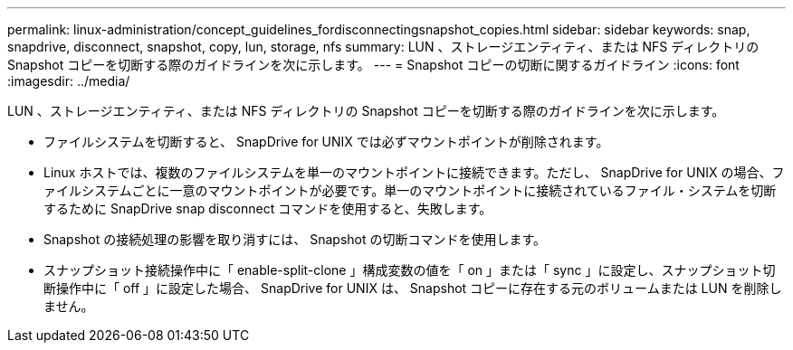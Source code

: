 ---
permalink: linux-administration/concept_guidelines_fordisconnectingsnapshot_copies.html 
sidebar: sidebar 
keywords: snap, snapdrive, disconnect, snapshot, copy, lun, storage, nfs 
summary: LUN 、ストレージエンティティ、または NFS ディレクトリの Snapshot コピーを切断する際のガイドラインを次に示します。 
---
= Snapshot コピーの切断に関するガイドライン
:icons: font
:imagesdir: ../media/


[role="lead"]
LUN 、ストレージエンティティ、または NFS ディレクトリの Snapshot コピーを切断する際のガイドラインを次に示します。

* ファイルシステムを切断すると、 SnapDrive for UNIX では必ずマウントポイントが削除されます。
* Linux ホストでは、複数のファイルシステムを単一のマウントポイントに接続できます。ただし、 SnapDrive for UNIX の場合、ファイルシステムごとに一意のマウントポイントが必要です。単一のマウントポイントに接続されているファイル・システムを切断するために SnapDrive snap disconnect コマンドを使用すると、失敗します。
* Snapshot の接続処理の影響を取り消すには、 Snapshot の切断コマンドを使用します。
* スナップショット接続操作中に「 enable-split-clone 」構成変数の値を「 on 」または「 sync 」に設定し、スナップショット切断操作中に「 off 」に設定した場合、 SnapDrive for UNIX は、 Snapshot コピーに存在する元のボリュームまたは LUN を削除しません。

